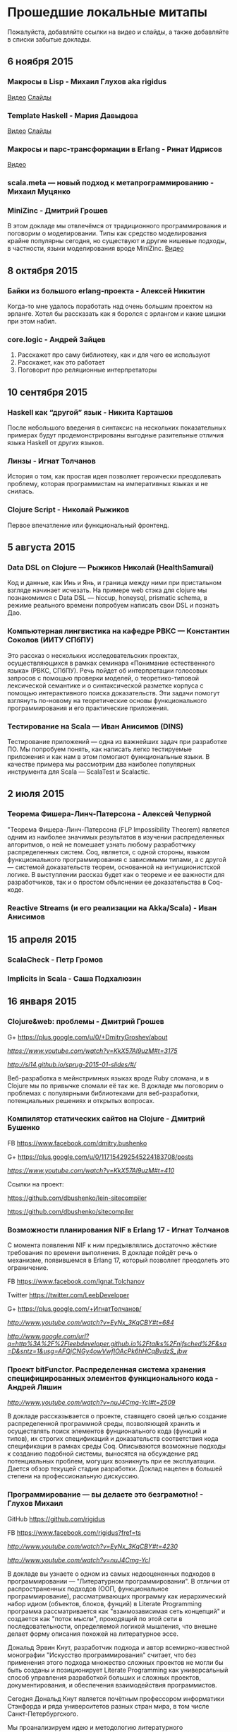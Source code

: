 * Прошедшие локальные митапы

Пожалуйста, добавляйте ссылки на видео и слайды, а также
добавляйте в списки забытые доклады.

** 6 ноября 2015

*** Макросы в Lisp - Михаил Глухов aka rigidus
[[https://www.youtube.com/watch?v=i1lD2J7qLLM][Видео]]
[[http://slides.com/rigidusrigidus/deck-2#/][Слайды]]

*** Template Haskell - Мария Давыдова
[[https://www.youtube.com/watch?v=tFP1-tqzPTI][Видео]]
[[https://github.com/mariyadavydova/notes/blob/master/th/th.pdf][Слайды]]

*** Макросы и парс-трансформации в Erlang - Ринат Идрисов
[[https://www.youtube.com/watch?v=mycxHs4Qu6Q][Видео]]

*** scala.meta — новый подход к метапрограммированию - Михаил Муцянко

*** MiniZinc - Дмитрий Грошев
В этом докладе мы отвлечёмся от традиционного
программирования и поговорим о моделировании. Типы как
средство моделирования крайне популярны сегодня, но
существуют и другие нишевые подходы, в частности, языки
моделирования вроде MiniZinc.
[[https://www.youtube.com/watch?v=pkuTrgeQSyM][Видео]]

** 8 октября 2015

*** Байки из большого erlang-проекта - Алексей Никитин
Когда-то мне удалось поработать над очень большим проектом
на эрланге. Хотел бы рассказать как я боролся с эрлангом и
какие шишки при этом набил.

*** core.logic - Андрей Зайцев
1) Расскажет про саму библиотеку, как и для чего ее используют
2) Расскажет, как это работает
3) Поговорит про реляционные интерпретаторы

** 10 сентября 2015

*** Haskell как “другой” язык - Никита Карташов
После небольшого введения в синтаксис на нескольких
показательных примерах будут продемонстрированы выгодные
разительные отличия языка Haskell от других языков.

*** Линзы - Игнат Толчанов
История о том, как простая идея позволяет героически
преодолевать проблему, которая программистам на императивных
языках и не снилась.

*** Clojure Script - Николай Рыжиков
Первое впечатление или функциональный фронтенд.

** 5 августа 2015

*** Data DSL on Clojure — Рыжиков Николай (HealthSamurai)
Код и данные, как Инь и Янь, и граница между ними при
пристальном взгляде начинает исчезать. На примере web стэка
для clojure мы познакомимся c Data DSL — hiccup, honeysql,
prismatic schema, в режиме реального времени попробуем
написать свои DSL и познать Дао.

*** Компьютерная лингвистика на кафедре РВКС — Константин Соколов (ИИТУ СПбПУ)
Это рассказ о нескольких исследовательских проектах,
осуществляющихся в рамках семинара «Понимание естественного
языка» (РВКС, СПбПУ). Речь пойдет об интерпретации голосовых
запросов с помощью проверки моделей, о теоретико-типовой
лексической семантике и о синтаксической разметке корпуса с
помощью интерактивного поиска доказательств. Эти задачи
помогут взглянуть по-новому на теоретические основы
функционального программирования и его практические
приложения.

*** Тестирование на Scala — Иван Анисимов (DINS)
Тестирование приложений — одна из важнейших задач при
разработке ПО. Мы попробуем понять, как написать легко
тестируемые приложения и как нам в этом помогают
функциональные языки. В качестве примера мы рассмотрим два
наиболее популярных инструмента для Scala — ScalaTest и
Scalactic.

** 2 июля 2015

*** Теорема Фишера-Линч-Патерсона - Алексей Чепурной
"Теорема Фишера-Линч-Патерсона (FLP Impossibility Theorem)
является одним из наиболее значимых результатов в изучении
распределенных алгоритмов, о ней не помешает узнать любому
разработчику распределенных систем. Coq, является, с одной
стороны, языком функционального программирования с
зависимыми типами, а с другой — системой доказательств
теорем, основанной на интуиционистской логике.  В
выступлении рассказ будет как о теореме и ее важности для
разработчиков, так и о простом объяснении ее доказательства
в Coq-коде.

*** Reactive Streams (и его реализации на Akka/Scala) - Иван Анисимов

** 15 апреля 2015

*** ScalaCheck - Петр Громов

*** Implicits in Scala - Саша Подхалюзин

** 16 января 2015

*** Clojure&web: проблемы - Дмитрий Грошев

G+ https://plus.google.com/u/0/+DmitryGroshev/about

[[Video][https://www.youtube.com/watch?v=KkX57Al9uzM#t=3175]]

[[Slides][http://si14.github.io/sprug-2015-01-slides/#/]]

Веб-разработка в мейнстримных языках вроде Ruby cломана, и в
Clojure мы по привычке сломали её так же. В докладе мы
поговорим о проблемах с популярными библиотеками для
веб-разработки, потенциальных решениях и открытых вопросах.

*** Компилятор статических сайтов на Clojure - Дмитрий Бушенко

FB https://www.facebook.com/dmitry.bushenko

G+ https://plus.google.com/u/0/117154292545224183708/posts

[[Video][https://www.youtube.com/watch?v=KkX57Al9uzM#t=410]]

Ссылки на проект:

https://github.com/dbushenko/lein-sitecompiler

https://github.com/dbushenko/sitecompiler

*** Возможности планирования NIF в Erlang 17 - Игнат Толчанов
С момента появления NIF к ним предъявлялись достаточно
жёсткие требования по времени выполнения. В докладе пойдёт
речь о механизме, появившемся в Erlang 17, который позволяет
преодолеть это ограничение.

FB https://www.facebook.com/Ignat.Tolchanov

Twitter https://twitter.com/LeebDeveloper

G+ https://plus.google.com/+ИгнатТолчанов/

[[Video][http://www.youtube.com/watch?v=EyNx_3KqCBY#t=684]]

[[Slides][http://www.google.com/url?q=http%3A%2F%2Fleebdeveloper.github.io%2Ftalks%2Fnifsched%2F&sa=D&sntz=1&usg=AFQjCNGy4owVwfIOAcPk6hHCqBvdzS_jbw]]

*** Проект bitFunctor. Распределенная система хранения специфицированных элементов функционального кода - Андрей Ляшин

[[Video][http://www.youtube.com/watch?v=nuJ4Cmg-YcI#t=2509]]

В докладе рассказывается о проекте, ставящего своей целью
создание распределенной программной среды, позволяющей
хранить и осуществлять поиск элементов фунционального кода
(функций и типов), их строгих спецификаций и доказательств
соответствия кода спецификации в рамках среды
Coq. Описываются возможные подходы к созданию подобной
системы, выносятся на обсуждение ряд потенциальных проблем,
могущих возникнуть при ее эксплуaтации. Дается обзор текущей
стадии разработки. Доклад нацелен в большей степени на
профессиональную дискуссию.

*** Программирование — вы делаете это безграмотно! - Глухов Михаил

GitHub https://github.com/rigidus

FB https://www.facebook.com/rigidus?fref=ts

[[Video 1][http://www.youtube.com/watch?v=EyNx_3KqCBY#t=4230]]

[[Video 2][http://www.youtube.com/watch?v=nuJ4Cmg-YcI]]

В докладе вы узнаете о одном из самых недооцененных подходов
в программировании — "Литературном программировании". В
отличии от распространенных подходов (ООП, функциональное
программирование), рассматривающих программу как
иерархический набор идиом (объектов, блоков, фунций) в
Literate Programming программа рассматривается как
"взаимозависимая сеть концепций" и создается как "поток
мысли", проходящий по этой сети в последовательности,
определяемой логикой мышления, что внешне делает форму
описания похожей на литературное эссе.

Дональд Эрвин Кнут, разработчик подхода и автор
всемирно-известной монографии "Искусство программирования"
считает, что без применения этого подхода множество сложных
проектов не могли бы быть созданы и позиционирует Literate
Programming как универсальный способ управления разработкой
больших и сложных проектов, документирования, и обеспечения
взаимодействия программистов.

Сегодня Дональд Кнут является почётным профессором
информатики Стэнфорда и ряда университетов разных стран
мира, в том числе Санкт-Петербургского.

Мы проанализируем идею и методологию литературного
программирования, рассмотрим его инструментальные средства и
попробуем их применить для написания чего-нибудь более
сложного чем HelloWorld.

Также будут продемонстрированы применения метода для разных
языков программирования и интеграция с современными
методологиями разработки ПО.

*** Реализация Use Case архитектуры на clojure с использованием prismatic schema - Николай Рыжиков
